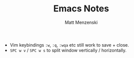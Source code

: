 #+TITLE: Emacs Notes
#+author: Matt Menzenski
#+email: matt.menzenski@gmail.com

+ Vim keybindings =:w=, =:q=, =:wqa= etc still work to save + close.
+ =SPC w v= / =SPC w s= to split window vertically / horizontally.
